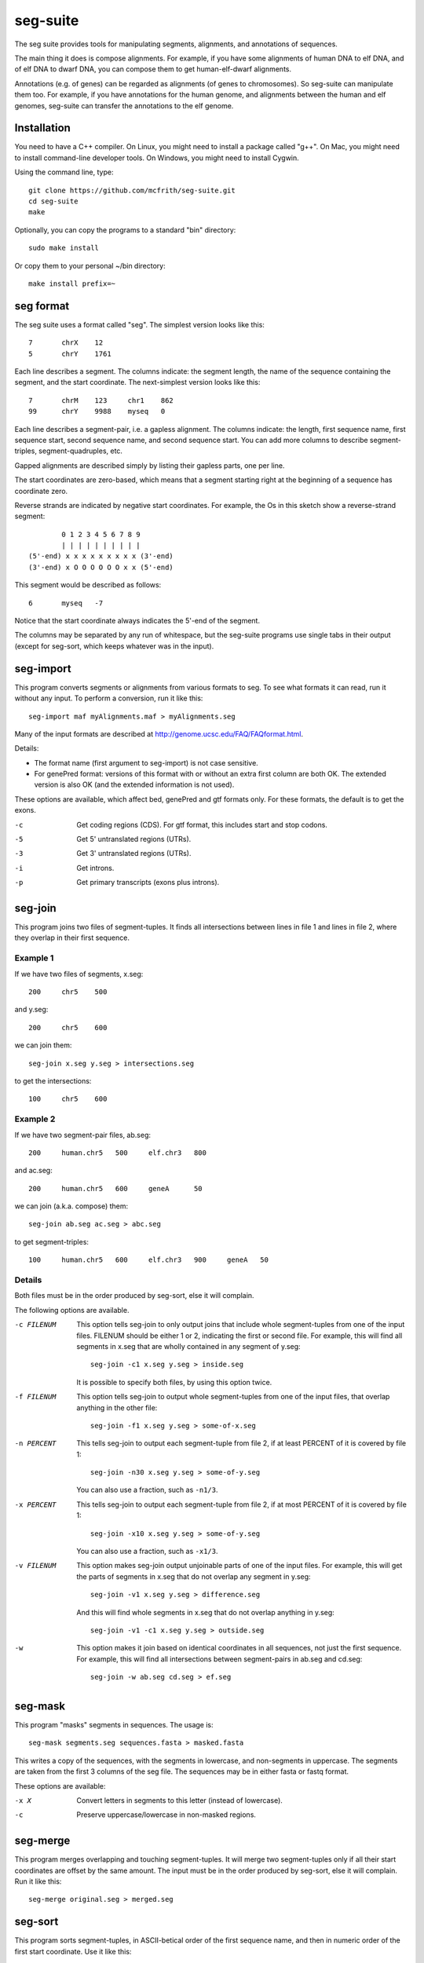 seg-suite
=========

The seg suite provides tools for manipulating segments, alignments,
and annotations of sequences.

The main thing it does is compose alignments.  For example, if you
have some alignments of human DNA to elf DNA, and of elf DNA to dwarf
DNA, you can compose them to get human-elf-dwarf alignments.

Annotations (e.g. of genes) can be regarded as alignments (of genes to
chromosomes).  So seg-suite can manipulate them too.  For example, if
you have annotations for the human genome, and alignments between the
human and elf genomes, seg-suite can transfer the annotations to the
elf genome.

Installation
------------

You need to have a C++ compiler. On Linux, you might need to install a
package called "g++". On Mac, you might need to install command-line
developer tools. On Windows, you might need to install Cygwin.

Using the command line, type::

  git clone https://github.com/mcfrith/seg-suite.git
  cd seg-suite
  make

Optionally, you can copy the programs to a standard "bin" directory::

  sudo make install

Or copy them to your personal ~/bin directory::

  make install prefix=~

seg format
----------

The seg suite uses a format called "seg".  The simplest version looks
like this::

  7       chrX    12
  5       chrY    1761

Each line describes a segment.  The columns indicate: the segment
length, the name of the sequence containing the segment, and the start
coordinate.  The next-simplest version looks like this::

  7       chrM    123     chr1    862
  99      chrY    9988    myseq   0

Each line describes a segment-pair, i.e. a gapless alignment.  The
columns indicate: the length, first sequence name, first sequence
start, second sequence name, and second sequence start.  You can add
more columns to describe segment-triples, segment-quadruples, etc.

Gapped alignments are described simply by listing their gapless parts,
one per line.

The start coordinates are zero-based, which means that a segment
starting right at the beginning of a sequence has coordinate zero.

Reverse strands are indicated by negative start coordinates.  For
example, the Os in this sketch show a reverse-strand segment::

          0 1 2 3 4 5 6 7 8 9
          | | | | | | | | | |
  (5'-end) x x x x x x x x x (3'-end)
  (3'-end) x O O O O O O x x (5'-end)

This segment would be described as follows::

  6       myseq   -7

Notice that the start coordinate always indicates the 5'-end of the
segment.

The columns may be separated by any run of whitespace, but the
seg-suite programs use single tabs in their output (except for
seg-sort, which keeps whatever was in the input).

seg-import
----------

This program converts segments or alignments from various formats to
seg.  To see what formats it can read, run it without any input.  To
perform a conversion, run it like this::

  seg-import maf myAlignments.maf > myAlignments.seg

Many of the input formats are described at
http://genome.ucsc.edu/FAQ/FAQformat.html.

Details:

* The format name (first argument to seg-import) is not case
  sensitive.

* For genePred format: versions of this format with or without an
  extra first column are both OK.  The extended version is also OK
  (and the extended information is not used).

These options are available, which affect bed, genePred and gtf
formats only.  For these formats, the default is to get the exons.

-c  Get coding regions (CDS).  For gtf format, this includes start and
    stop codons.

-5  Get 5' untranslated regions (UTRs).

-3  Get 3' untranslated regions (UTRs).

-i  Get introns.

-p  Get primary transcripts (exons plus introns).

seg-join
--------

This program joins two files of segment-tuples.  It finds all
intersections between lines in file 1 and lines in file 2, where they
overlap in their first sequence.

Example 1
~~~~~~~~~

If we have two files of segments, x.seg::

  200     chr5    500

and y.seg::

  200     chr5    600

we can join them::

  seg-join x.seg y.seg > intersections.seg

to get the intersections::

  100     chr5    600

Example 2
~~~~~~~~~

If we have two segment-pair files, ab.seg::

  200     human.chr5   500     elf.chr3   800

and ac.seg::

  200     human.chr5   600     geneA      50

we can join (a.k.a. compose) them::

  seg-join ab.seg ac.seg > abc.seg

to get segment-triples::

  100     human.chr5   600     elf.chr3   900     geneA   50

Details
~~~~~~~

Both files must be in the order produced by seg-sort, else it will
complain.

The following options are available.

-c FILENUM  This option tells seg-join to only output joins that
            include whole segment-tuples from one of the input files.
            FILENUM should be either 1 or 2, indicating the first or
            second file.  For example, this will find all segments in
            x.seg that are wholly contained in any segment of y.seg::

              seg-join -c1 x.seg y.seg > inside.seg

            It is possible to specify both files, by using this option
            twice.

-f FILENUM  This option tells seg-join to output whole segment-tuples
            from one of the input files, that overlap anything in the
            other file::

              seg-join -f1 x.seg y.seg > some-of-x.seg

-n PERCENT  This tells seg-join to output each segment-tuple from file
            2, if at least PERCENT of it is covered by file 1::

	       seg-join -n30 x.seg y.seg > some-of-y.seg

            You can also use a fraction, such as ``-n1/3``.

-x PERCENT  This tells seg-join to output each segment-tuple from file
            2, if at most PERCENT of it is covered by file 1::

	       seg-join -x10 x.seg y.seg > some-of-y.seg

            You can also use a fraction, such as ``-x1/3``.

-v FILENUM  This option makes seg-join output unjoinable parts of one
            of the input files.  For example, this will get the parts
            of segments in x.seg that do not overlap any segment in
            y.seg::

              seg-join -v1 x.seg y.seg > difference.seg

            And this will find whole segments in x.seg that do not
            overlap anything in y.seg::

              seg-join -v1 -c1 x.seg y.seg > outside.seg

-w  This option makes it join based on identical coordinates in all
    sequences, not just the first sequence.  For example, this will
    find all intersections between segment-pairs in ab.seg and
    cd.seg::

      seg-join -w ab.seg cd.seg > ef.seg

seg-mask
--------

This program "masks" segments in sequences.  The usage is::

   seg-mask segments.seg sequences.fasta > masked.fasta

This writes a copy of the sequences, with the segments in lowercase,
and non-segments in uppercase.  The segments are taken from the first
3 columns of the seg file.  The sequences may be in either fasta or
fastq format.

These options are available:

-x X  Convert letters in segments to this letter (instead of lowercase).

-c  Preserve uppercase/lowercase in non-masked regions.

seg-merge
---------

This program merges overlapping and touching segment-tuples.  It will
merge two segment-tuples only if all their start coordinates are
offset by the same amount.  The input must be in the order produced by
seg-sort, else it will complain.  Run it like this::

  seg-merge original.seg > merged.seg

seg-sort
--------

This program sorts segment-tuples, in ASCII-betical order of the first
sequence name, and then in numeric order of the first start
coordinate.  Use it like this::

  seg-sort original.seg > sorted.seg

It uses your system's sort utility, and you can pass options through
to it.  Here are some options that might be useful.

-c  Instead of sorting, check whether the input is sorted.

-m  Merge already-sorted files.

-S SIZE  Use a memory buffer of size SIZE.  For example, "-S 2G"
         indicates 2 gibibytes. You can possibly make large sorts
         faster by increasing the buffer.

seg-swap
--------

This program swaps the first two segments in each segment-tuple.  In
other words, it swaps columns 2-3 with columns 4-5.  Run it like
this::

  seg-swap original.seg > swapped.seg

After swapping, seg-swap canonicalizes strands.  In other words, if
the first segment in a tuple is reverse-stranded, it flips the strands
of all segments in that tuple.

These options may be used:

-n N  Swap the Nth segment with the first segment.

-s  Do not canonicalize strands.

Example: evaluating pairwise alignments
---------------------------------------

Suppose we have some true alignments in true.seg, and some predicted
alignments in pred.seg.  Each file has query sequences in columns 4-5
aligned to reference sequences in columns 2-3.  We wish to learn how
many queries are correctly aligned, in whole or part.  We can do that
as follows::

  seg-join -w true.seg pred.seg |
  cut -f4 |
  sort -u |
  wc -l

This command: (1) intersects the alignments, (2) cuts out the query
name, (3) sorts and merges identical names, and (4) counts them.

(In)completeness
----------------

The seg suite aims to be complete but elegantly minimal.  Right now
it's probably too minimal.

Miscellaneous
-------------

The seg suite is distributed under the GNU General Public License,
either version 3 of the License, or (at your option) any later
version.  For details, see COPYING.txt.

To get a specific version of seg-suite, e.g. version 7, do this::

  make clean
  git checkout `git rev-list --reverse HEAD | awk 'n++ == 7'`

(For historical reasons, seg-suite uses zero-based version numbers.)
